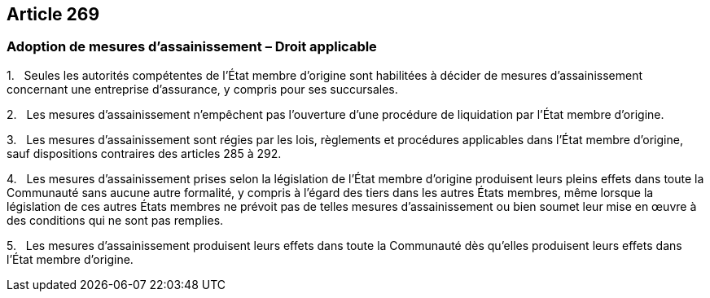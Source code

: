 == Article 269

=== Adoption de mesures d'assainissement – Droit applicable

1.   Seules les autorités compétentes de l'État membre d'origine sont habilitées à décider de mesures d'assainissement concernant une entreprise d'assurance, y compris pour ses succursales.

2.   Les mesures d'assainissement n'empêchent pas l'ouverture d'une procédure de liquidation par l'État membre d'origine.

3.   Les mesures d'assainissement sont régies par les lois, règlements et procédures applicables dans l'État membre d'origine, sauf dispositions contraires des articles 285 à 292.

4.   Les mesures d'assainissement prises selon la législation de l'État membre d'origine produisent leurs pleins effets dans toute la Communauté sans aucune autre formalité, y compris à l'égard des tiers dans les autres États membres, même lorsque la législation de ces autres États membres ne prévoit pas de telles mesures d'assainissement ou bien soumet leur mise en œuvre à des conditions qui ne sont pas remplies.

5.   Les mesures d'assainissement produisent leurs effets dans toute la Communauté dès qu'elles produisent leurs effets dans l'État membre d'origine.